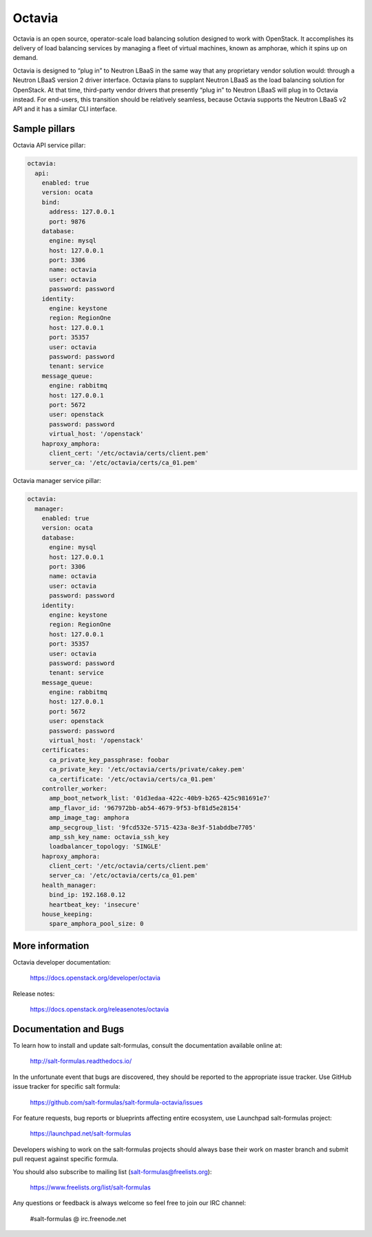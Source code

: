 =======
Octavia
=======

Octavia is an open source, operator-scale load balancing solution designed to
work with OpenStack. It accomplishes its delivery of load balancing services
by managing a fleet of virtual machines, known as amphorae, which it spins up
on demand.

Octavia is designed to “plug in” to Neutron LBaaS in the same way that any
proprietary vendor solution would: through a Neutron LBaaS version 2 driver
interface. Octavia plans to supplant Neutron LBaaS as the load balancing
solution for OpenStack. At that time, third-party vendor drivers that presently
“plug in” to Neutron LBaaS will plug in to Octavia instead. For end-users,
this transition should be relatively seamless, because Octavia supports
the Neutron LBaaS v2 API and it has a similar CLI interface.


Sample pillars
==============

Octavia API service pillar:

.. code-block:: yaml

    octavia:
      api:
        enabled: true
        version: ocata
        bind:
          address: 127.0.0.1
          port: 9876
        database:
          engine: mysql
          host: 127.0.0.1
          port: 3306
          name: octavia
          user: octavia
          password: password
        identity:
          engine: keystone
          region: RegionOne
          host: 127.0.0.1
          port: 35357
          user: octavia
          password: password
          tenant: service
        message_queue:
          engine: rabbitmq
          host: 127.0.0.1
          port: 5672
          user: openstack
          password: password
          virtual_host: '/openstack'
        haproxy_amphora:
          client_cert: '/etc/octavia/certs/client.pem'
          server_ca: '/etc/octavia/certs/ca_01.pem'


Octavia manager service pillar:

.. code-block:: yaml

    octavia:
      manager:
        enabled: true
        version: ocata
        database:
          engine: mysql
          host: 127.0.0.1
          port: 3306
          name: octavia
          user: octavia
          password: password
        identity:
          engine: keystone
          region: RegionOne
          host: 127.0.0.1
          port: 35357
          user: octavia
          password: password
          tenant: service
        message_queue:
          engine: rabbitmq
          host: 127.0.0.1
          port: 5672
          user: openstack
          password: password
          virtual_host: '/openstack'
        certificates:
          ca_private_key_passphrase: foobar
          ca_private_key: '/etc/octavia/certs/private/cakey.pem'
          ca_certificate: '/etc/octavia/certs/ca_01.pem'
        controller_worker:
          amp_boot_network_list: '01d3edaa-422c-40b9-b265-425c981691e7'
          amp_flavor_id: '967972bb-ab54-4679-9f53-bf81d5e28154'
          amp_image_tag: amphora
          amp_secgroup_list: '9fcd532e-5715-423a-8e3f-51abddbe7705'
          amp_ssh_key_name: octavia_ssh_key
          loadbalancer_topology: 'SINGLE'
        haproxy_amphora:
          client_cert: '/etc/octavia/certs/client.pem'
          server_ca: '/etc/octavia/certs/ca_01.pem'
        health_manager:
          bind_ip: 192.168.0.12
          heartbeat_key: 'insecure'
        house_keeping:
          spare_amphora_pool_size: 0



More information
================

Octavia developer documentation:

    https://docs.openstack.org/developer/octavia

Release notes:

    https://docs.openstack.org/releasenotes/octavia


Documentation and Bugs
======================

To learn how to install and update salt-formulas, consult the documentation
available online at:

    http://salt-formulas.readthedocs.io/

In the unfortunate event that bugs are discovered, they should be reported to
the appropriate issue tracker. Use GitHub issue tracker for specific salt
formula:

    https://github.com/salt-formulas/salt-formula-octavia/issues

For feature requests, bug reports or blueprints affecting entire ecosystem,
use Launchpad salt-formulas project:

    https://launchpad.net/salt-formulas

Developers wishing to work on the salt-formulas projects should always base
their work on master branch and submit pull request against specific formula.

You should also subscribe to mailing list (salt-formulas@freelists.org):

    https://www.freelists.org/list/salt-formulas

Any questions or feedback is always welcome so feel free to join our IRC
channel:

    #salt-formulas @ irc.freenode.net
